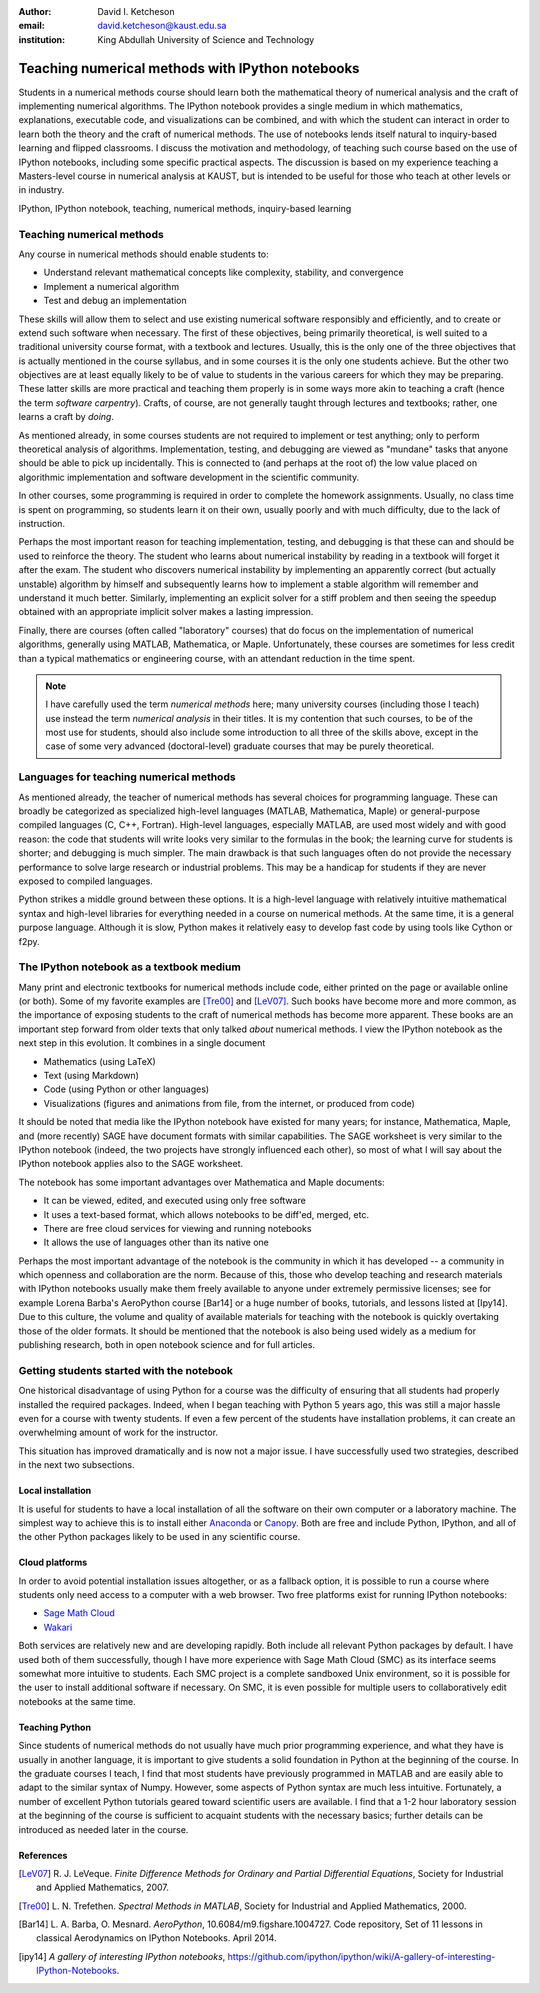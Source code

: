 .. raw:: latex

   \newcommand{\DUadmonitionnote}[1]{
     \begin{center}
        \fbox{\parbox{\columnwidth}{#1}}
      \end{center}
   }

:author: David I. Ketcheson
:email: david.ketcheson@kaust.edu.sa
:institution: King Abdullah University of Science and Technology

-------------------------------------------------------------------------
Teaching numerical methods with IPython notebooks
-------------------------------------------------------------------------

.. class:: abstract

Students in a numerical methods course should learn both the mathematical theory
of numerical analysis and the craft of implementing numerical algorithms.
The IPython notebook provides a single medium in which mathematics,
explanations, executable code, and visualizations can be combined, and
with which the student can interact in order to learn both the theory and the
craft of numerical methods.  The use of notebooks lends itself natural to
inquiry-based learning and flipped classrooms.
I discuss the motivation and methodology, of 
teaching such course based on the use of IPython notebooks, including
some specific practical aspects.
The discussion is based on my experience teaching a Masters-level course
in numerical analysis at KAUST, but is intended to be useful for those
who teach at other levels or in industry.

.. class:: keywords

   IPython, IPython notebook, teaching, numerical methods, inquiry-based learning

Teaching numerical methods
==========================
Any course in numerical methods should enable students to:

- Understand relevant mathematical concepts like complexity, stability, and convergence
- Implement a numerical algorithm
- Test and debug an implementation

These skills will allow them to select and use existing numerical software responsibly
and efficiently, and to create or extend such software when necessary.
The first of these objectives, being primarily theoretical, is well suited to a
traditional university course format, with a textbook and lectures.  
Usually, this is the only one of the three objectives that is actually mentioned
in the course syllabus, and in some courses it is the only one students achieve.
But the other two objectives are at least equally likely to be of value to students
in the various careers for which they may be preparing.  These latter skills
are more practical and teaching them properly is in some ways more
akin to teaching a craft (hence the term *software carpentry*).  Crafts, of course,
are not generally taught through lectures and textbooks; rather, one learns a 
craft by *doing*.

As mentioned already, in some courses students are not required to implement
or test anything; only to perform theoretical analysis of algorithms.
Implementation, testing, and debugging are viewed as "mundane" tasks that anyone
should be able to pick up incidentally.  This is connected to (and perhaps at the
root of) the low value placed on algorithmic implementation and software development
in the scientific community.

In other courses, some programming is required in order to complete the homework
assignments.  Usually, no class time is spent on programming, so students learn
it on their own, usually poorly and with much difficulty, due to the lack of
instruction.

Perhaps the most important reason for teaching implementation, testing, and debugging
is that these can and should be used to reinforce the theory.  The student who
learns about numerical instability by reading in a textbook will forget it
after the exam.  The student who discovers numerical instability by implementing
an apparently correct (but actually unstable) algorithm by himself and subsequently
learns how to implement a stable algorithm will remember and understand it much better.
Similarly, implementing an explicit solver for a stiff problem and then seeing the
speedup obtained with an appropriate implicit solver makes a lasting impression.

Finally, there are courses (often called "laboratory" courses) that do focus
on the implementation of numerical algorithms, generally using MATLAB, Mathematica,
or Maple.  Unfortunately, these courses are sometimes for less credit than a typical
mathematics or engineering course, with an attendant reduction in the time spent.

.. note::

    I have carefully used the term *numerical methods* here; many university courses
    (including those I teach) use instead the term *numerical analysis* in their titles.
    It is my contention that such courses, to be of the most use for students,
    should also include some introduction to all three of the skills above,
    except in the case of some very advanced (doctoral-level) graduate courses
    that may be purely theoretical.

Languages for teaching numerical methods
========================================
As mentioned already, the teacher of numerical methods has several choices for 
programming language.  These can broadly be categorized as specialized high-level
languages (MATLAB, Mathematica, Maple) or general-purpose compiled languages (C, C++, Fortran).
High-level languages, especially MATLAB, are used most widely and with good reason:
the code that students will write looks very similar to the formulas in the book;
the learning curve for students is shorter; and debugging is much simpler.
The main drawback is that such languages often do not provide the necessary performance
to solve large research or industrial problems.  This may be a handicap for students
if they are never exposed to compiled languages.

Python strikes a middle ground between these options.  It is a high-level language
with relatively intuitive mathematical syntax and high-level libraries for everything
needed in a course on numerical methods.  At the same time, it is a general purpose 
language.  Although it is slow, Python makes it relatively easy to develop fast
code by using tools like Cython or f2py.


The IPython notebook as a textbook medium
=========================================
Many print and electronic textbooks for numerical methods include code, either
printed on the page or available online (or both).  Some of my favorite
examples are [Tre00]_ and [LeV07]_.  Such books have become more and more common,
as the importance of exposing students to the craft of numerical methods has become
more apparent.  These books are an important step forward from older texts that only
talked *about* numerical methods.  I view the IPython notebook as the next step
in this evolution.  It combines in a single document

- Mathematics (using LaTeX)
- Text (using Markdown)
- Code (using Python or other languages)
- Visualizations (figures and animations from file, from the internet, or produced from code)

It should be noted that media like the IPython notebook have existed for many years;
for instance, Mathematica, Maple, and (more recently) SAGE have document formats
with similar capabilities.  The SAGE worksheet is very similar to the IPython notebook
(indeed, the two projects have strongly influenced each other), so most of what
I will say about the IPython notebook applies also to the SAGE worksheet.

The notebook has some important advantages over Mathematica and Maple documents:

- It can be viewed, edited, and executed using only free software
- It uses a text-based format, which allows notebooks to be diff'ed, merged, etc.
- There are free cloud services for viewing and running notebooks
- It allows the use of languages other than its native one
 
Perhaps the most important advantage of the notebook is the community
in which it has developed -- a community in which openness and collaboration are the norm.
Because of this, those who develop teaching and research materials with IPython notebooks
usually make them freely available to anyone under extremely permissive licenses;
see for example Lorena Barba's AeroPython course [Bar14] or a huge number of books, tutorials,
and lessons listed at [Ipy14].  Due to this culture, the volume and quality of
available materials for teaching with the notebook is quickly overtaking those
of the older formats.  It should be mentioned that the notebook is also being used
widely as a medium for publishing research, both in open notebook science and for
full articles.


Getting students started with the notebook
==========================================
One historical disadvantage of using Python for a course was the
difficulty of ensuring that all students had properly installed the
required packages.  Indeed, when I began teaching with Python 5 years ago,
this was still a major hassle even for a course with twenty students.
If even a few percent of the students have installation problems, it
can create an overwhelming amount of work for the instructor.

This situation has improved dramatically and is now not a major issue.
I have successfully used two strategies, described in the next two subsections.

Local installation
------------------
It is useful for students to have a local installation of all the software
on their own computer or a laboratory machine.  The simplest way to achieve 
this is to install either Anaconda_ or Canopy_.  Both are free and include
Python, IPython, and all of the other Python packages likely to be used
in any scientific course.

.. _Anaconda: https://store.continuum.io/cshop/anaconda/
.. _Canopy: https://www.enthought.com/products/canopy/


Cloud platforms
---------------
In order to avoid potential installation issues altogether, or as a
fallback option, it is possible to run a course where students only
need access to a computer with a web browser.  Two free platforms
exist for running IPython notebooks:

- `Sage Math Cloud <http://cloud.sagemath.org>`_
- `Wakari <http://wakari.io>`_

Both services are relatively new and are developing rapidly.
Both include all relevant Python packages by default.
I have used both of them successfully, though I have more experience
with Sage Math Cloud (SMC) as its interface seems somewhat more intuitive
to students.  Each SMC project is a complete sandboxed Unix environment, so it
is possible for the user to install additional software if necessary.
On SMC, it is even possible for multiple users to collaboratively edit notebooks
at the same time.


Teaching Python
---------------
Since students of numerical methods do not usually have much prior
programming experience, and what they have is usually in another
language, it is important to give students a solid foundation in Python
at the beginning of the course.  In the graduate courses I teach, I find
that most students have previously programmed in MATLAB and are easily
able to adapt to the similar syntax of Numpy.  However, some aspects of
Python syntax are much less intuitive.  Fortunately, a number of excellent
Python tutorials geared toward scientific users are available.
I find that a 1-2 hour laboratory session at the beginning of the course
is sufficient to acquaint students with the necessary basics; further
details can be introduced as needed later in the course.


.. Customised LaTeX packages
.. -------------------------

.. Please avoid using this feature, unless agreed upon with the
.. proceedings editors.

.. ::

..   .. latex::
..      :usepackage: somepackage

..      Some custom LaTeX source here.

References
----------
.. [LeV07] R. J. LeVeque. *Finite Difference Methods for Ordinary and Partial Differential Equations*,
           Society for Industrial and Applied Mathematics, 2007.

.. [Tre00] L. N. Trefethen. *Spectral Methods in MATLAB*,
           Society for Industrial and Applied Mathematics, 2000.

.. [Bar14] L. A. Barba, O. Mesnard. *AeroPython*,  10.6084/m9.figshare.1004727. Code repository,
            Set of 11 lessons in classical Aerodynamics on IPython Notebooks. April 2014.

.. [ipy14] *A gallery of interesting IPython notebooks*,
           https://github.com/ipython/ipython/wiki/A-gallery-of-interesting-IPython-Notebooks.
